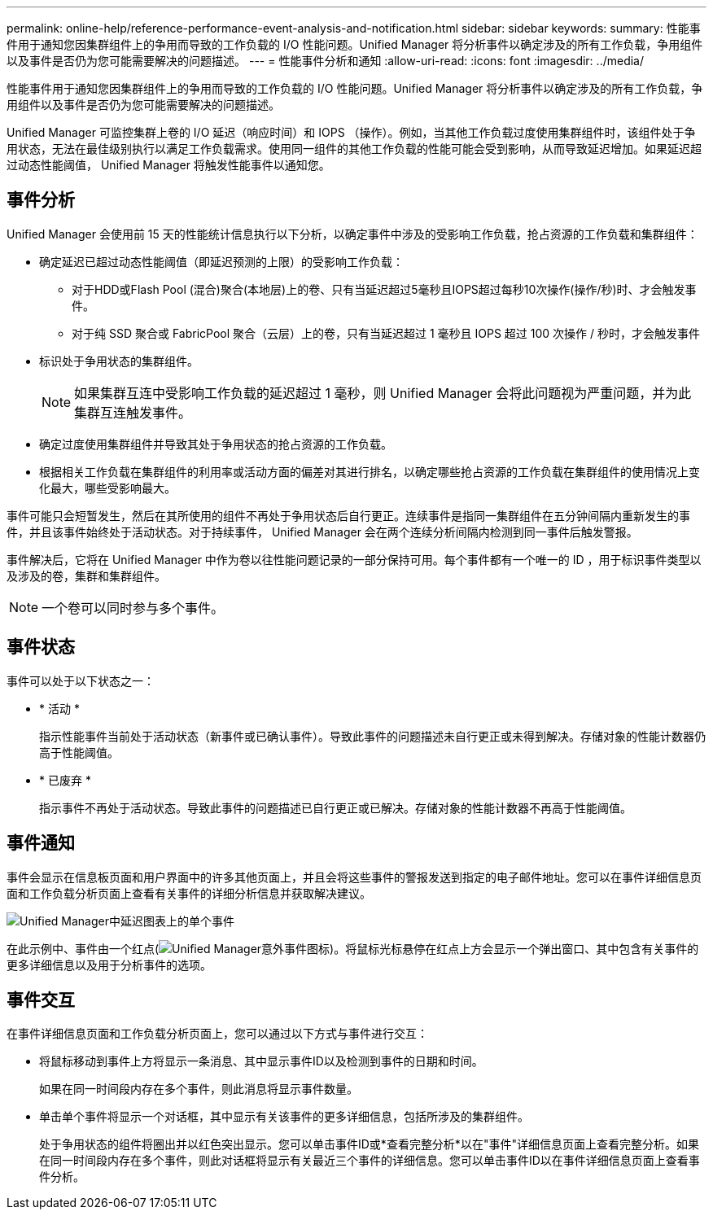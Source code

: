 ---
permalink: online-help/reference-performance-event-analysis-and-notification.html 
sidebar: sidebar 
keywords:  
summary: 性能事件用于通知您因集群组件上的争用而导致的工作负载的 I/O 性能问题。Unified Manager 将分析事件以确定涉及的所有工作负载，争用组件以及事件是否仍为您可能需要解决的问题描述。 
---
= 性能事件分析和通知
:allow-uri-read: 
:icons: font
:imagesdir: ../media/


[role="lead"]
性能事件用于通知您因集群组件上的争用而导致的工作负载的 I/O 性能问题。Unified Manager 将分析事件以确定涉及的所有工作负载，争用组件以及事件是否仍为您可能需要解决的问题描述。

Unified Manager 可监控集群上卷的 I/O 延迟（响应时间）和 IOPS （操作）。例如，当其他工作负载过度使用集群组件时，该组件处于争用状态，无法在最佳级别执行以满足工作负载需求。使用同一组件的其他工作负载的性能可能会受到影响，从而导致延迟增加。如果延迟超过动态性能阈值， Unified Manager 将触发性能事件以通知您。



== 事件分析

Unified Manager 会使用前 15 天的性能统计信息执行以下分析，以确定事件中涉及的受影响工作负载，抢占资源的工作负载和集群组件：

* 确定延迟已超过动态性能阈值（即延迟预测的上限）的受影响工作负载：
+
** 对于HDD或Flash Pool (混合)聚合(本地层)上的卷、只有当延迟超过5毫秒且IOPS超过每秒10次操作(操作/秒)时、才会触发事件。
** 对于纯 SSD 聚合或 FabricPool 聚合（云层）上的卷，只有当延迟超过 1 毫秒且 IOPS 超过 100 次操作 / 秒时，才会触发事件


* 标识处于争用状态的集群组件。
+
[NOTE]
====
如果集群互连中受影响工作负载的延迟超过 1 毫秒，则 Unified Manager 会将此问题视为严重问题，并为此集群互连触发事件。

====
* 确定过度使用集群组件并导致其处于争用状态的抢占资源的工作负载。
* 根据相关工作负载在集群组件的利用率或活动方面的偏差对其进行排名，以确定哪些抢占资源的工作负载在集群组件的使用情况上变化最大，哪些受影响最大。


事件可能只会短暂发生，然后在其所使用的组件不再处于争用状态后自行更正。连续事件是指同一集群组件在五分钟间隔内重新发生的事件，并且该事件始终处于活动状态。对于持续事件， Unified Manager 会在两个连续分析间隔内检测到同一事件后触发警报。

事件解决后，它将在 Unified Manager 中作为卷以往性能问题记录的一部分保持可用。每个事件都有一个唯一的 ID ，用于标识事件类型以及涉及的卷，集群和集群组件。

[NOTE]
====
一个卷可以同时参与多个事件。

====


== 事件状态

事件可以处于以下状态之一：

* * 活动 *
+
指示性能事件当前处于活动状态（新事件或已确认事件）。导致此事件的问题描述未自行更正或未得到解决。存储对象的性能计数器仍高于性能阈值。

* * 已废弃 *
+
指示事件不再处于活动状态。导致此事件的问题描述已自行更正或已解决。存储对象的性能计数器不再高于性能阈值。





== 事件通知

事件会显示在信息板页面和用户界面中的许多其他页面上，并且会将这些事件的警报发送到指定的电子邮件地址。您可以在事件详细信息页面和工作负载分析页面上查看有关事件的详细分析信息并获取解决建议。

image::../media/opm-single-incident-rt-jpg.gif[Unified Manager中延迟图表上的单个事件]

在此示例中、事件由一个红点(image:../media/opm-incident-icon-png.gif["Unified Manager意外事件图标"])。将鼠标光标悬停在红点上方会显示一个弹出窗口、其中包含有关事件的更多详细信息以及用于分析事件的选项。



== 事件交互

在事件详细信息页面和工作负载分析页面上，您可以通过以下方式与事件进行交互：

* 将鼠标移动到事件上方将显示一条消息、其中显示事件ID以及检测到事件的日期和时间。
+
如果在同一时间段内存在多个事件，则此消息将显示事件数量。

* 单击单个事件将显示一个对话框，其中显示有关该事件的更多详细信息，包括所涉及的集群组件。
+
处于争用状态的组件将圈出并以红色突出显示。您可以单击事件ID或*查看完整分析*以在"事件"详细信息页面上查看完整分析。如果在同一时间段内存在多个事件，则此对话框将显示有关最近三个事件的详细信息。您可以单击事件ID以在事件详细信息页面上查看事件分析。


